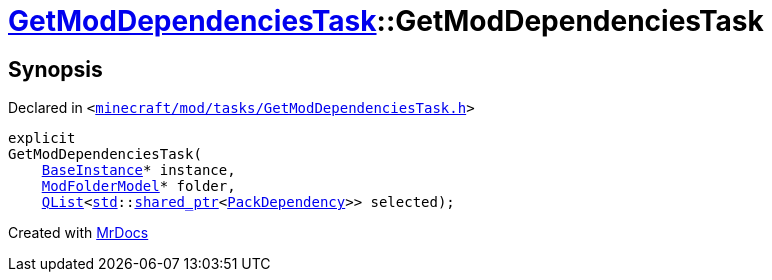 [#GetModDependenciesTask-2constructor]
= xref:GetModDependenciesTask.adoc[GetModDependenciesTask]::GetModDependenciesTask
:relfileprefix: ../
:mrdocs:


== Synopsis

Declared in `&lt;https://github.com/PrismLauncher/PrismLauncher/blob/develop/launcher/minecraft/mod/tasks/GetModDependenciesTask.h#L63[minecraft&sol;mod&sol;tasks&sol;GetModDependenciesTask&period;h]&gt;`

[source,cpp,subs="verbatim,replacements,macros,-callouts"]
----
explicit
GetModDependenciesTask(
    xref:BaseInstance.adoc[BaseInstance]* instance,
    xref:ModFolderModel.adoc[ModFolderModel]* folder,
    xref:QList.adoc[QList]&lt;xref:std.adoc[std]::xref:std/shared_ptr.adoc[shared&lowbar;ptr]&lt;xref:GetModDependenciesTask/PackDependency.adoc[PackDependency]&gt;&gt; selected);
----



[.small]#Created with https://www.mrdocs.com[MrDocs]#
